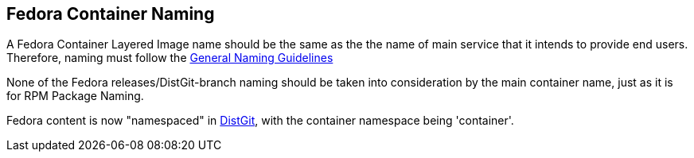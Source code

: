 == Fedora Container Naming

A Fedora Container Layered Image name should be the same as the the name of main service that it intends to provide end users.
Therefore, naming must follow the https://fedoraproject.org/wiki/Packaging:Naming?rd=Packaging:NamingGuidelines[General Naming Guidelines]

None of the Fedora releases/DistGit-branch naming should be taken into consideration by the main container name, just as it is for RPM Package Naming.

Fedora content is now "namespaced" in https://src.fedoraproject.org/projects/container/%2A[DistGit], with the container namespace being 'container'.
